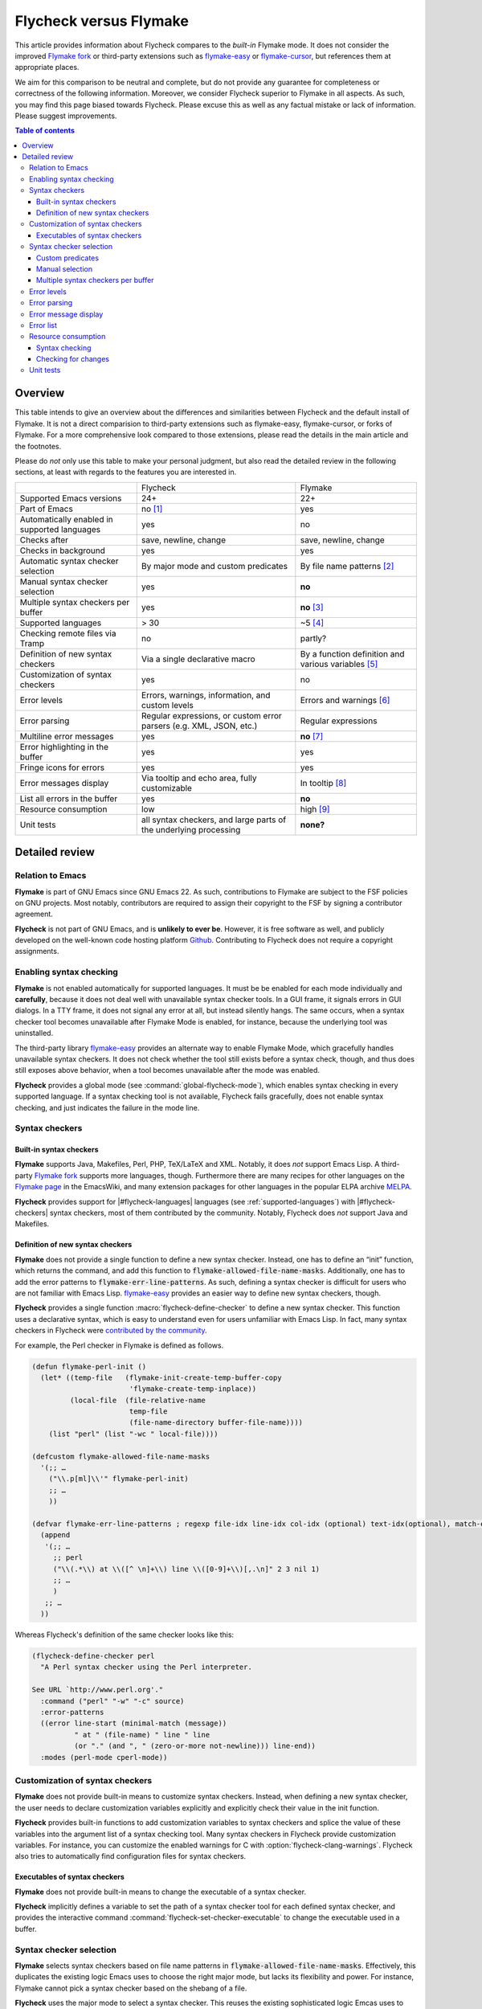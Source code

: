.. _flycheck-versus-flymake:

=========================
 Flycheck versus Flymake
=========================

.. default-role:: code

This article provides information about Flycheck compares to the *built-in*
Flymake mode.  It does not consider the improved `Flymake fork`_ or third-party
extensions such as `flymake-easy`_ or `flymake-cursor`_, but references them at
appropriate places.

We aim for this comparison to be neutral and complete, but do not provide any
guarantee for completeness or correctness of the following information.
Moreover, we consider Flycheck superior to Flymake in all aspects.  As such, you
may find this page biased towards Flycheck.  Please excuse this as well as any
factual mistake or lack of information.  Please suggest improvements.

.. contents:: Table of contents
   :local:

Overview
========

This table intends to give an overview about the differences and similarities
between Flycheck and the default install of Flymake. It is not a direct
comparision to third-party extensions such as flymake-easy, flymake-cursor, or
forks of Flymake. For a more comprehensive look compared to those extensions,
please read the details in the main article and the footnotes.

Please do *not* only use this table to make your personal judgment, but also
read the detailed review in the following sections, at least with regards to the
features you are interested in.

+----------------------------------+---------------------+---------------------+
|                                  |Flycheck             |Flymake              |
+----------------------------------+---------------------+---------------------+
|Supported Emacs versions          |24+                  |22+                  |
+----------------------------------+---------------------+---------------------+
|Part of Emacs                     |no [#]_              |yes                  |
+----------------------------------+---------------------+---------------------+
|Automatically enabled in supported|yes                  |no                   |
|languages                         |                     |                     |
+----------------------------------+---------------------+---------------------+
|Checks after                      |save, newline, change|save, newline, change|
+----------------------------------+---------------------+---------------------+
|Checks in background              |yes                  |yes                  |
+----------------------------------+---------------------+---------------------+
|Automatic syntax checker selection|By major mode and    |By file name patterns|
|                                  |custom predicates    |[#]_                 |
+----------------------------------+---------------------+---------------------+
|Manual syntax checker selection   |yes                  |**no**               |
+----------------------------------+---------------------+---------------------+
|Multiple syntax checkers per      |yes                  |**no** [#]_          |
|buffer                            |                     |                     |
+----------------------------------+---------------------+---------------------+
|Supported languages               |> 30                 |~5 [#]_              |
+----------------------------------+---------------------+---------------------+
|Checking remote files via Tramp   |no                   |partly?              |
|                                  |                     |                     |
|                                  |                     |                     |
+----------------------------------+---------------------+---------------------+
|Definition of new syntax checkers |Via a single         |By a function        |
|                                  |declarative macro    |definition and       |
|                                  |                     |various variables    |
|                                  |                     |[#]_                 |
+----------------------------------+---------------------+---------------------+
|Customization of syntax checkers  |yes                  |no                   |
|                                  |                     |                     |
|                                  |                     |                     |
+----------------------------------+---------------------+---------------------+
|Error levels                      |Errors, warnings,    |Errors and warnings  |
|                                  |information, and     |[#]_                 |
|                                  |custom levels        |                     |
+----------------------------------+---------------------+---------------------+
|Error parsing                     |Regular expressions, |Regular expressions  |
|                                  |or custom error      |                     |
|                                  |parsers (e.g. XML,   |                     |
|                                  |JSON, etc.)          |                     |
+----------------------------------+---------------------+---------------------+
|Multiline error messages          |yes                  |**no** [#]_          |
+----------------------------------+---------------------+---------------------+
|Error highlighting in the buffer  |yes                  |yes                  |
+----------------------------------+---------------------+---------------------+
|Fringe icons for errors           |yes                  |yes                  |
+----------------------------------+---------------------+---------------------+
|Error messages display            |Via tooltip and echo |In tooltip [#]_      |
|                                  |area, fully          |                     |
|                                  |customizable         |                     |
+----------------------------------+---------------------+---------------------+
|List all errors in the buffer     |yes                  |**no**               |
+----------------------------------+---------------------+---------------------+
|Resource consumption              |low                  |high [#]_            |
+----------------------------------+---------------------+---------------------+
|Unit tests                        |all syntax checkers, |**none?**            |
|                                  |and large parts of   |                     |
|                                  |the underlying       |                     |
|                                  |processing           |                     |
+----------------------------------+---------------------+---------------------+

Detailed review
===============

Relation to Emacs
-----------------

**Flymake** is part of GNU Emacs since GNU Emacs 22.  As such, contributions to
Flymake are subject to the FSF policies on GNU projects.  Most notably,
contributors are required to assign their copyright to the FSF by signing a
contributor agreement.

**Flycheck** is not part of GNU Emacs, and is **unlikely to ever be**.  However,
it is free software as well, and publicly developed on the well-known code
hosting platform Github_.  Contributing to Flycheck does not require a copyright
assignments.

Enabling syntax checking
------------------------

**Flymake** is not enabled automatically for supported languages.  It must be be
enabled for each mode individually and **carefully**, because it does not deal
well with unavailable syntax checker tools.  In a GUI frame, it signals errors
in GUI dialogs.  In a TTY frame, it does not signal any error at all, but
instead silently hangs.  The same occurs, when a syntax checker tool becomes
unavailable after Flymake Mode is enabled, for instance, because the underlying
tool was uninstalled.

.. only:: not format_texinfo

   .. figure:: /images/flymake-error.png
      :scale: 75%
      :align: center

      Flymake showing a GUI dialog to inform that a syntax checker tool is not
      available

The third-party library `flymake-easy`_ provides an alternate way to enable
Flymake Mode, which gracefully handles unavailable syntax checkers.  It does not
check whether the tool still exists before a syntax check, though, and thus does
still exposes above behavior, when a tool becomes unavailable after the mode was
enabled.

**Flycheck** provides a global mode (see :command:`global-flycheck-mode`), which
enables syntax checking in every supported language.  If a syntax checking tool
is not available, Flycheck fails gracefully, does not enable syntax checking,
and just indicates the failure in the mode line.

Syntax checkers
---------------

Built-in syntax checkers
~~~~~~~~~~~~~~~~~~~~~~~~

**Flymake** supports Java, Makefiles, Perl, PHP, TeX/LaTeX and XML.  Notably, it
does *not* support Emacs Lisp.  A third-party `Flymake fork`_ supports more
languages, though.  Furthermore there are many recipes for other languages on
the `Flymake page`_ in the EmacsWiki, and many extension packages for other
languages in the popular ELPA archive MELPA_.

**Flycheck** provides support for |#flycheck-languages| languages (see
:ref:`supported-languages`) with |#flycheck-checkers| syntax checkers, most of
them contributed by the community.  Notably, Flycheck does *not* support Java
and Makefiles.

Definition of new syntax checkers
~~~~~~~~~~~~~~~~~~~~~~~~~~~~~~~~~

**Flymake** does not provide a single function to define a new syntax checker.
Instead, one has to define an “init” function, which returns the command, and
add this function to `flymake-allowed-file-name-masks`.  Additionally, one has
to add the error patterns to `flymake-err-line-patterns`.  As such, defining a
syntax checker is difficult for users who are not familiar with Emacs Lisp.
`flymake-easy`_ provides an easier way to define new syntax checkers, though.

**Flycheck** provides a single function :macro:`flycheck-define-checker` to
define a new syntax checker.  This function uses a declarative syntax, which is
easy to understand even for users unfamiliar with Emacs Lisp.  In fact, many
syntax checkers in Flycheck were `contributed by the community`_.

For example, the Perl checker in Flymake is defined as follows.

.. code-block:: cl

   (defun flymake-perl-init ()
     (let* ((temp-file   (flymake-init-create-temp-buffer-copy
                          'flymake-create-temp-inplace))
            (local-file  (file-relative-name
                          temp-file
                          (file-name-directory buffer-file-name))))
       (list "perl" (list "-wc " local-file))))

   (defcustom flymake-allowed-file-name-masks
     '(;; …
       ("\\.p[ml]\\'" flymake-perl-init)
       ;; …
       ))

   (defvar flymake-err-line-patterns ; regexp file-idx line-idx col-idx (optional) text-idx(optional), match-end to end of string is error text
     (append
      '(;; …
        ;; perl
        ("\\(.*\\) at \\([^ \n]+\\) line \\([0-9]+\\)[,.\n]" 2 3 nil 1)
        ;; …
        )
      ;; …
     ))

Whereas Flycheck's definition of the same checker looks like this:

.. code-block:: cl

   (flycheck-define-checker perl
     "A Perl syntax checker using the Perl interpreter.

   See URL `http://www.perl.org'."
     :command ("perl" "-w" "-c" source)
     :error-patterns
     ((error line-start (minimal-match (message))
             " at " (file-name) " line " line
             (or "." (and ", " (zero-or-more not-newline))) line-end))
     :modes (perl-mode cperl-mode))

Customization of syntax checkers
--------------------------------

**Flymake** does not provide built-in means to customize syntax checkers.
Instead, when defining a new syntax checker, the user needs to declare
customization variables explicitly and explicitly check their value in the init
function.

**Flycheck** provides built-in functions to add customization variables to
syntax checkers and splice the value of these variables into the argument list
of a syntax checking tool.  Many syntax checkers in Flycheck provide
customization variables.  For instance, you can customize the enabled warnings
for C with :option:`flycheck-clang-warnings`.  Flycheck also tries to
automatically find configuration files for syntax checkers.

Executables of syntax checkers
~~~~~~~~~~~~~~~~~~~~~~~~~~~~~~

**Flymake** does not provide built-in means to change the executable of a syntax
checker.

**Flycheck** implicitly defines a variable to set the path of a syntax checker
tool for each defined syntax checker, and provides the interactive command
:command:`flycheck-set-checker-executable` to change the executable used in a
buffer.

Syntax checker selection
------------------------

**Flymake** selects syntax checkers based on file name patterns in
`flymake-allowed-file-name-masks`.  Effectively, this duplicates the existing
logic Emacs uses to choose the right major mode, but lacks its flexibility and
power.  For instance, Flymake cannot pick a syntax checker based on the shebang
of a file.

**Flycheck** uses the major mode to select a syntax checker.  This reuses the
existing sophisticated logic Emcas uses to choose and configure major modes.
Flycheck can easily select a Python syntax checker for a Python script without
file extension, but with proper shebang, simply because Emacs correctly chooses
Python Mode for such a file.

Custom predicates
~~~~~~~~~~~~~~~~~

**Flymake** does not allow for custom predicates to implement more complex logic
for syntax checker selection.  For instance, Flymake cannot use different syntax
checkers for buffer depending on the value of a local variable.

However, `flymake-easy`_ patches Flymake to allow for custom syntax checkers per
buffer.  This does not happen automatically though.  The user still needs to
explicitly register a syntax checker in a major mode hook.

**Flycheck** supports custom predicate function.  It uses these to implement the
shell script syntax checkers, for instance.  Emacs uses a single major mode for
various shell script types (e.g. Bash, Zsh, POSIX Shell, etc.), so Flycheck
additionally uses a custom predicate to look at the value of the variable
`sh-shell` in Sh Mode buffers, to determine which shell to use for syntax
checking.

Manual selection
~~~~~~~~~~~~~~~~

**Flymake** does not provide means to manually select a specific syntax checker,
either interactively, or via local variables.

**Flycheck** provides the local variable :variable:`flycheck-checker` to
explicitly use a specific syntax checker for a buffer, and the command
:command:`flycheck-select-checker` to set this variable interactively.

Multiple syntax checkers per buffer
~~~~~~~~~~~~~~~~~~~~~~~~~~~~~~~~~~~

**Flymake** can only use a single syntax checker per buffer.  Effectively, the
user can only use a single tool to check a buffer, for instance either PHP Mess
Detector or PHP CheckStyle.  Third party extensions to Flycheck work around this
limitation by supplying custom shell scripts to call multiple syntax checking
tools at once.

**Flycheck** can easily apply multiple syntax checkers per buffer.  For
instance, Flycheck will check PHP files with PHP CLI first to find syntax
errors, then with PHP MessDetector to additionally find idiomatic and semantic
errors, and eventually with PHP CheckStyle to find stylistic errors.  The user
will see all errors reported by all of these utilities in the buffer.

Error levels
------------

**Flymake** supports error and warning messages.  The pattern of warning
messages is *hard-coded* in Emacs 24.3, and only became customizable in upcoming
Emacs 24.4.  The patterns to parse messages are kept separate from the actual
syntax checker.

The third-party `Flymake fork`_ also supports info messages, and makes the
pattern of warning messages customizable as well.

**Flycheck** supports error, warning and info messages.  The patterns to parse
messages of different levels are part of the syntax checker definition, and thus
specific to each syntax checker.  Flycheck allows to define new error levels for
use in custom syntax checkers with :function:`flycheck-define-error-level`.

Error parsing
-------------

**Flymake** parses the output of syntax checker tools with regular expressions
only.  As it splits the output by lines regardless of the regular expressions,
it does not support error messages spanning multiple lines (such as returned by
the Emacs Lisp byte compiler or by the Glasgow Haskell Compiler).

`flymake-easy`_ overrides internal Flymake functions to support multiline error
messages.

**Flycheck** can use regular expressions as well as custom parsing functions.
By means of such functions, it can parse JSON, XML or other structured output
formats.  Flycheck includes some ready-to-use parsing functions for well-known
output formats, such as Checkstyle XML.  By parsing structured output format,
Flycheck can handle arbitrarily complex error messages.  Also, with regular
expressions it uses the error patterns to split the output into tokens, and thus
handles multiline messages just as well.

Error message display
---------------------

In GUI frames, **Flymake** shows error messages in a tool tip, if the user
hovers the mouse over an error location.  It does not provide means to show
error messages in a TTY frame, or with the keyboard only.

.. only:: not format_texinfo

   .. figure:: /images/flymake-tooltip.png
      :scale: 75%
      :align: center

      Tooltip showing a Flymake error message

The third-party library `flymake-cursor`_ shows Flymake error messages at point
in the echo area, by overriding internal Flymake functions.

**Flycheck** shows error message tool tips as well, but also displays error
messages in the echo area, if the point is at an error location.  This feature
is fully customizable via :option:`flycheck-display-errors-function`.

.. only:: not format_texinfo

   .. figure:: /images/flycheck-tooltip-and-echo-area.png
      :scale: 75%
      :align: center

      Tooltip and echo area showing a Flycheck error message

   .. figure:: /images/flycheck-echo-area-in-tty-frame.png
      :scale: 75%
      :align: center

      Echo area showing a Flycheck error messages in a TTY frame.

Error list
----------

**Flymake** does not provide means to list all errors in the current buffer.

**Flycheck** can list all errors in the current buffer in a separate window.
This error list is automatically updated after each syntax check, and follows
the focus.

.. only:: not format_texinfo

   .. figure:: /images/flycheck-error-list.png
      :scale: 75%
      :align: center

      Listing all errors in the current buffer

Resource consumption
--------------------

Syntax checking
~~~~~~~~~~~~~~~

**Flymake** starts a syntax check after every change, regardless of whether the
buffer is visible in a window or not.  It does not limit the number of
concurrent syntax checks.  As such, Flymake starts many concurrent syntax
checks, if many buffers are changed at the same time (e.g. after a VCS revert),
which is known to freeze Emacs temporarily.

The third-party `Flymake fork`_ limits the number of concurrent syntax checks.
It does not take care to check visible buffers first, though.

**Flycheck** does not conduct syntax checks in buffers which are not visible in
any window.  Instead it defers syntax checks in such buffers until after the
buffer is visible again.  Hence, Flycheck does only start as many concurrent
syntax checks as there are visible windows in the current Emacs session.

Checking for changes
~~~~~~~~~~~~~~~~~~~~

**Flymake** uses a *separate* timer (in `flymake-timer`) to periodically check
for changes in each buffer.  These timers run even if the corresponding buffers
do not change.  This is known to cause considerable CPU load with many open
buffers.

The third-party `Flymake fork`_ uses a single global timer to check for changes.
This greatly reduces the CPU load, but still consumes some marginal CPU, even if
Emacs is idle and not in use currently.

**Flycheck** does not use timers at all to check for changes.  Instead it
registers a handler for Emacs' built-in `after-change-functions` hook, which is
run after changes to the buffer.  This handler is only invoked when the buffer
actually changed, and starts a one-shot timer to delay the syntax check until
the editing stopped for a short time, to save resources and avoid checking
half-finished editing.

Unit tests
----------

**Flymake** does not have a test suite at all.

**Flycheck** has unit tests for all built-in syntax checkers, and for large
parts of the underlying machinery and API.  Contributed syntax checkers are
required to have test cases.  The tests are continuously run on `Travis CI`_.

.. [#] Flycheck is **unlikely to ever become part of Emacs**.
.. [#] The 3rd party library flymake-easy_ allows to use syntax checkers per
       major mode.
.. [#] Various 3rd party packages thus use custom shell scripts to call multiple
       syntax checking tools at once.
.. [#] However, the `Flymake page`_ in the EmacsWiki provides recipes for many
       other languages, although of varying quality.  Furthermore, the popular
       ELPA archive MELPA provides many packages which add more languages to
       Flymake.  There is also a `Flymake fork`_, which supports more languages
       out of the box, among other fixes and improvements.
.. [#] flymake-easy_ provides a function to define a new syntax checker, which
       sets all required variables at once.
.. [#] The `Flymake fork`_ adds support for info messages.
.. [#] flymake-easy_ *overrides* internal functions of Flymake to add support
       for multiline error messages.
.. [#] The 3rd party library flymake-cursor_ shows Flymake error messages at
       point in the echo area.
.. [#] A third-party `Flymake fork`_ mostly fixes the performance and resource
       consumption issues in Flymake.

.. _flymake-easy: https://github.com/purcell/flymake-easy
.. _contributed by the community: https://github.com/flycheck/flycheck/issues?labels=checker&milestone=&page=1&state=closed
.. _flymake page: http://www.emacswiki.org/emacs/FlyMake
.. _flymake fork: https://github.com/illusori/emacs-flymake
.. _flymake-cursor: http://www.emacswiki.org/emacs/flymake-cursor.el
.. _Vagrant: http://www.vagrantup.com/
.. _Puppet: http://puppetlabs.com/
.. _MELPA: http://melpa.milkbox.net/
.. _Github: https://github.com/flycheck/flycheck
.. _Travis CI: https://travis-ci.org/flycheck/flycheck

